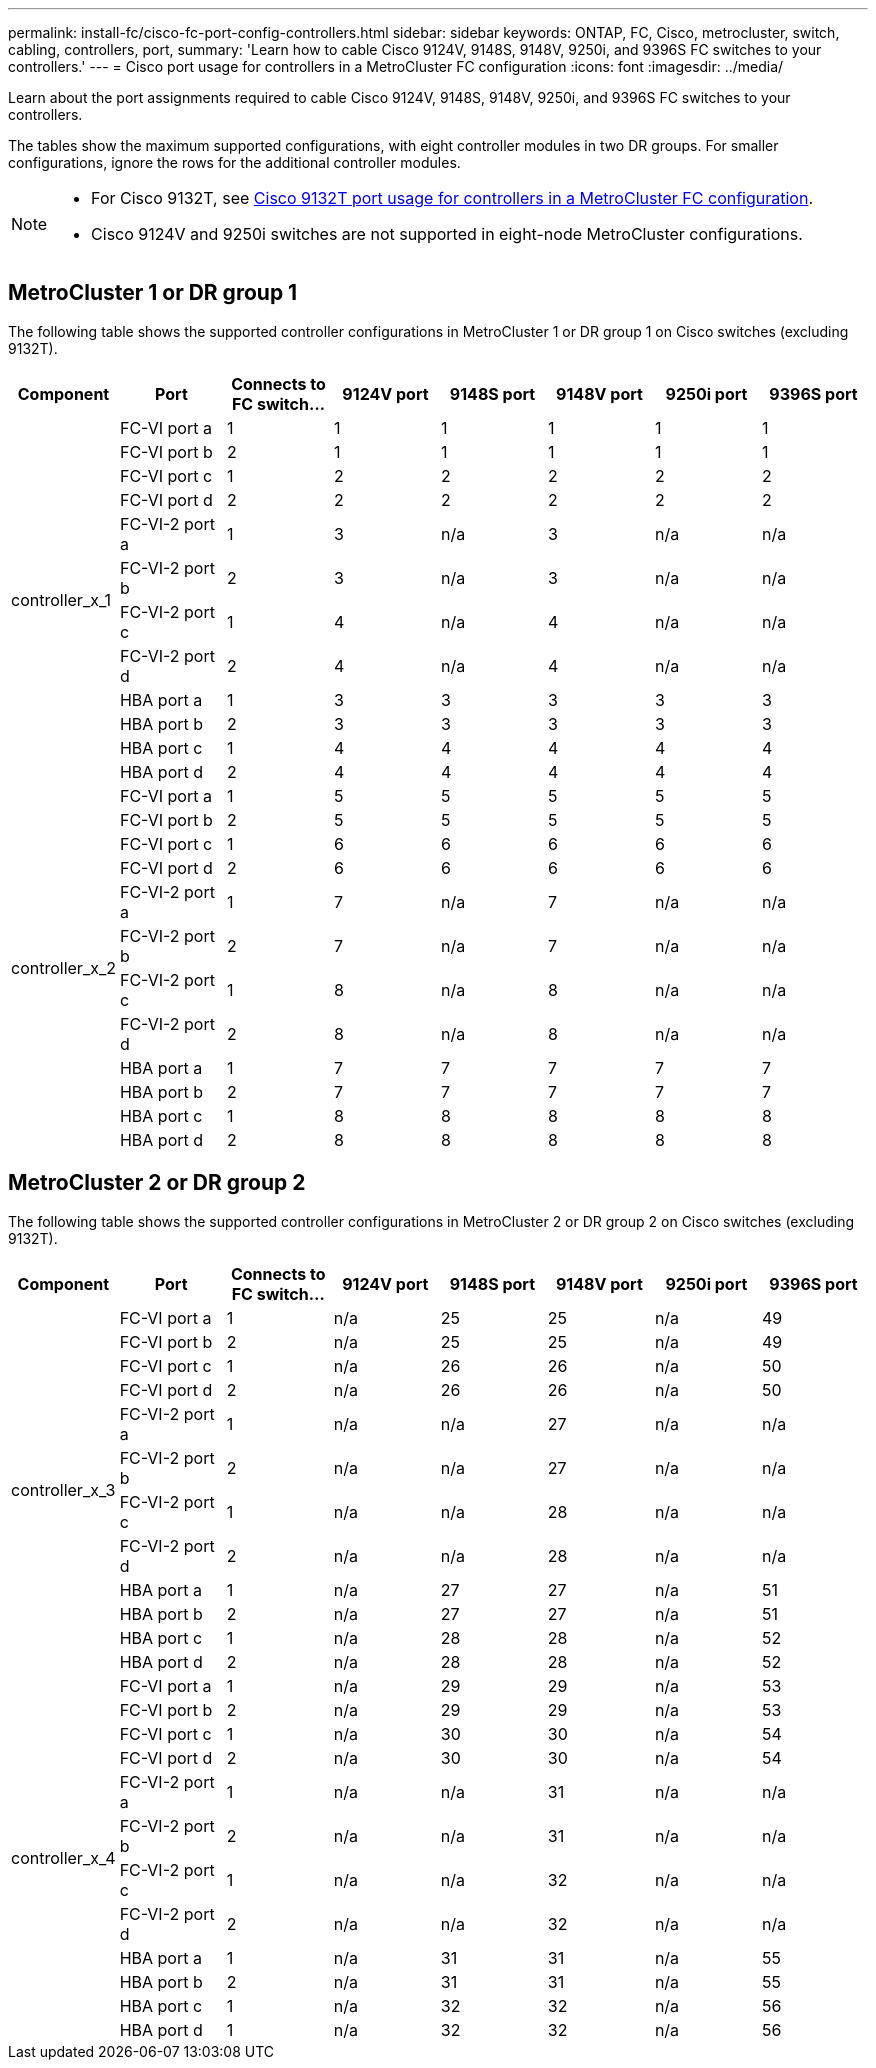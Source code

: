---
permalink: install-fc/cisco-fc-port-config-controllers.html
sidebar: sidebar
keywords:  ONTAP, FC, Cisco, metrocluster, switch, cabling, controllers, port,
summary: 'Learn how to cable Cisco 9124V, 9148S, 9148V, 9250i, and 9396S FC switches to your controllers.'
---
= Cisco port usage for controllers in a MetroCluster FC configuration 
:icons: font
:imagesdir: ../media/

[.lead]
Learn about the port assignments required to cable Cisco 9124V, 9148S, 9148V, 9250i, and 9396S FC switches to your controllers. 

The tables show the maximum supported configurations, with eight controller modules in two DR groups. For smaller configurations, ignore the rows for the additional controller modules.

[NOTE] 
====
* For Cisco 9132T, see link:cisco-9132t-fc-port-config-controllers.html[Cisco 9132T port usage for controllers in a MetroCluster FC configuration].
* Cisco 9124V and 9250i switches are not supported in eight-node MetroCluster configurations.
====

== MetroCluster 1 or DR group 1 

The following table shows the supported controller configurations in MetroCluster 1 or DR group 1 on Cisco switches (excluding 9132T). 

[cols="2a,2a,2a,2a,2a,2a,2a,2a" options="header"]
|===


| *Component* 
| *Port*

| *Connects to FC switch...* 
| *9124V port*
| *9148S port* 
| *9148V port*
| *9250i port* 
| *9396S port*
					


.12+a|
controller_x_1
a|
FC-VI port a
a|
1
a|
1
a|
1
a|
1
a| 
1
a| 
1
a|
FC-VI port b
a|
2
a|
1
a|
1
a|
1
a|
1
a|
1
a|
FC-VI port c
a|
1
a|
2
a|
2
a|
2
a|
2
a|
2
a|
FC-VI port d
a|
2
a|
2
a|
2
a|
2
a|
2
a|
2
a|
FC-VI-2 port a
a|
1
a|
3
a|
n/a
a|
3
a| 
n/a
a| 
n/a
a|
FC-VI-2 port b
a|
2
a|
3
a|
n/a
a|
3
a| 
n/a
a| 
n/a
a|
FC-VI-2 port c
a|
1
a|
4
a|
n/a
a|
4
a| 
n/a
a| 
n/a
a|
FC-VI-2 port d
a|
2
a|
4
a|
n/a
a|
4
a| 
n/a
a| 
n/a
a|
HBA port a
a|
1
a|
3
a|
3
a|
3
a|
3
a|
3
a|
HBA port b
a|
2
a|
3
a|
3
a|
3
a|
3
a|
3
a|
HBA port c
a|
1
a|
4
a|
4
a|
4
a|
4
a|
4
a|
HBA port d
a|
2
a|
4
a|
4
a|
4
a|
4
a|
4
.12+a|
controller_x_2
a|
FC-VI port a
a|
1
a|
5
a|
5
a|
5
a| 
5
a| 
5
a| 
FC-VI port b
a|
2
a|
5
a|
5
a|
5
a|
5
a|
5
a|
FC-VI port c
a|
1
a|
6
a|
6
a|
6
a|
6
a|
6
a|
FC-VI port d
a|
2
a|
6
a|
6
a|
6
a|
6
a|
6
a|
FC-VI-2 port a
a|
1
a|
7
a|
n/a
a|
7
a| 
n/a
a| 
n/a
a|
FC-VI-2 port b
a|
2
a|
7
a|
n/a
a|
7
a| 
n/a
a| 
n/a
a|
FC-VI-2 port c
a|
1
a|
8
a|
n/a
a|
8
a| 
n/a
a| 
n/a
a|
FC-VI-2 port d
a|
2
a|
8
a|
n/a
a|
8
a| 
n/a
a| 
n/a
a|
HBA port a
a|
1
a|
7
a|
7
a|
7
a|
7
a|
7
a|
HBA port b
a|
2
a|
7
a|
7
a|
7
a|
7
a|
7
a|
HBA port c
a|
1
a|
8
a|
8
a|
8
a|
8
a|
8
a|
HBA port d
a|
2
a|
8
a|
8
a|
8
a|
8
a|
8

|===

== MetroCluster 2 or DR group 2

The following table shows the supported controller configurations in MetroCluster 2 or DR group 2 on Cisco switches (excluding 9132T).

[cols="2a,2a,2a,2a,2a,2a,2a,2a" options="header"]
|===

| *Component* 
| *Port*

| *Connects to FC switch...* 
| *9124V port*
| *9148S port* 
| *9148V port*
| *9250i port* 
| *9396S port*
					


.12+a|
controller_x_3
a|
FC-VI port a
a|
1
a|
n/a
a|
25
a|
25
a| 
n/a
a| 
49
a|
FC-VI port b
a|
2
a|
n/a
a|
25
a|
25
a|
n/a
a|
49
a|
FC-VI port c
a|
1
a|
n/a
a|
26
a|
26
a|
n/a
a|
50
a|
FC-VI port d
a|
2
a|
n/a
a|
26
a|
26
a|
n/a
a|
50
a|
FC-VI-2 port a
a|
1
a|
n/a
a|
n/a
a|
27
a| 
n/a
a| 
n/a
a|
FC-VI-2 port b
a|
2
a|
n/a
a|
n/a
a|
27
a| 
n/a
a| 
n/a
a|
FC-VI-2 port c
a|
1
a|
n/a
a|
n/a
a|
28
a| 
n/a
a| 
n/a
a|
FC-VI-2 port d
a|
2
a|
n/a
a|
n/a
a|
28
a| 
n/a
a| 
n/a
a|
HBA port a
a|
1
a|
n/a
a|
27
a|
27
a|
n/a
a|
51
a|
HBA port b
a|
2
a|
n/a
a|
27
a|
27
a|
n/a
a|
51
a|
HBA port c
a|
1
a|
n/a
a|
28
a|
28
a|
n/a
a|
52
a|
HBA port d
a|
2
a|
n/a
a|
28
a|
28
a|
n/a
a|
52
.12+a|
controller_x_4
a|
FC-VI port a
a|
1
a|
n/a
a|
29
a|
29
a| 
n/a
a| 
53
a| 
FC-VI port b
a|
2
a|
n/a
a|
29
a|
29
a|
n/a
a|
53
a|
FC-VI port c
a|
1
a|
n/a
a|
30
a|
30
a|
n/a
a|
54
a|
FC-VI port d
a|
2
a|
n/a
a|
30
a|
30
a|
n/a
a|
54
a|
FC-VI-2 port a
a|
1
a|
n/a
a|
n/a
a|
31
a| 
n/a
a| 
n/a
a|
FC-VI-2 port b
a|
2
a|
n/a
a|
n/a
a|
31
a| 
n/a
a| 
n/a
a|
FC-VI-2 port c
a|
1
a|
n/a
a|
n/a
a|
32
a| 
n/a
a| 
n/a
a|
FC-VI-2 port d
a|
2
a|
n/a
a|
n/a
a|
32
a| 
n/a
a| 
n/a
a|
HBA port a
a|
1
a|
n/a
a|
31
a|
31
a|
n/a
a|
55
a|
HBA port b
a|
2
a|
n/a
a|
31
a|
31
a|
n/a
a|
55
a|
HBA port c
a|
1
a|
n/a
a|
32
a|
32
a|
n/a
a|
56
a|
HBA port d
a|
1
a|
n/a
a|
32
a|
32
a|
n/a
a|
56

|===